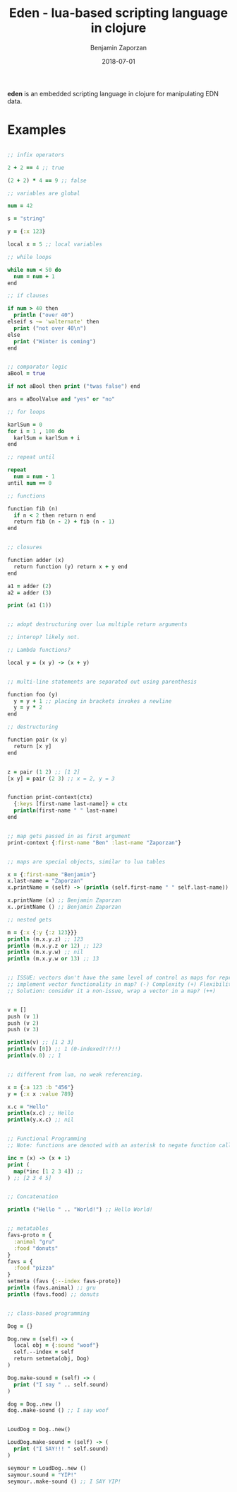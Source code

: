 #+TITLE: Eden - lua-based scripting language in clojure
#+AUTHOR: Benjamin Zaporzan
#+DATE: 2018-07-01
#+EMAIL: benzaporzan@gmail.com
#+LANGUAGE: en
#+OPTIONS: H:2 num:t toc:t \n:nil ::t |:t ^:t f:t tex:t

*eden* is an embedded scripting language in clojure for manipulating
 EDN data.

* Examples

#+BEGIN_SRC clojure

;; infix operators

2 + 2 == 4 ;; true

(2 + 2) * 4 == 9 ;; false

;; variables are global

num = 42

s = "string"

y = {:x 123}

local x = 5 ;; local variables

;; while loops

while num < 50 do
  num = num + 1
end

;; if clauses

if num > 40 then
  println ("over 40")
elseif s ~= 'walternate' then
  print ("not over 40\n") 
else
  print ("Winter is coming")
end


;; comparator logic
aBool = true

if not aBool then print ("twas false") end

ans = aBoolValue and "yes" or "no"

;; for loops

karlSum = 0
for i = 1 , 100 do
  karlSum = karlSum + i
end

;; repeat until

repeat
  num = num - 1
until num == 0

;; functions

function fib (n)
  if n < 2 then return n end
  return fib (n - 2) + fib (n - 1)
end


;; closures

function adder (x)
  return function (y) return x + y end
end

a1 = adder (2)
a2 = adder (3)

print (a1 (1))


;; adopt destructuring over lua multiple return arguments

;; interop? likely not.

;; Lambda functions?

local y = (x y) -> (x + y)


;; multi-line statements are separated out using parenthesis

function foo (y)
  y = y + 1 ;; placing in brackets invokes a newline
  y = y * 2
end

;; destructuring

function pair (x y)
  return [x y]
end


z = pair (1 2) ;; [1 2]
[x y] = pair (2 3) ;; x = 2, y = 3


function print-context(ctx)
  {:keys [first-name last-name]} = ctx
  println(first-name " " last-name)
end


;; map gets passed in as first argument
print-context {:first-name "Ben" :last-name "Zaporzan"}


;; maps are special objects, similar to lua tables

x = {:first-name "Benjamin"}
x.last-name = "Zaporzan"
x.printName = (self) -> (println (self.first-name " " self.last-name)) 

x.printName (x) ;; Benjamin Zaporzan
x..printName () ;; Benjamin Zaporzan

;; nested gets

m = {:x {:y {:z 123}}}
println (m.x.y.z) ;; 123
println (m.x.y.z or 12) ;; 123
println (m.x.y.w) ;; nil
println (m.x.y.w or 13) ;; 13


;; ISSUE: vectors don't have the same level of control as maps for representing lua tables
;; implement vector functionality in map? (-) Complexity (+) Flexibility
;; Solution: consider it a non-issue, wrap a vector in a map? (++)


v = []
push (v 1)
push (v 2)
push (v 3)

println(v) ;; [1 2 3]
println(v [0]) ;; 1 (0-indexed?!?!!)
println(v.0) ;; 1


;; different from lua, no weak referencing.

x = {:a 123 :b "456"}
y = {:x x :value 789}

x.c = "Hello"
println(x.c) ;; Hello
println(y.x.c) ;; nil


;; Functional Programming
;; Note: functions are denoted with an asterisk to negate function calling

inc = (x) -> (x + 1)
print (
  map(*inc [1 2 3 4]) ;;
) ;; [2 3 4 5]


;; Concatenation

println ("Hello " .. "World!") ;; Hello World!


;; metatables
favs-proto = {
  :animal "gru"
  :food "donuts"
}
favs = {
  :food "pizza"
}
setmeta (favs {:--index favs-proto})
println (favs.animal) ;; gru
println (favs.food) ;; donuts


;; class-based programming

Dog = {}

Dog.new = (self) -> (
  local obj = {:sound "woof"}
  self.--index = self
  return setmeta(obj, Dog)
)

Dog.make-sound = (self) -> (
  print ("I say " .. self.sound)
)

dog = Dog..new ()
dog..make-sound () ;; I say woof


LoudDog = Dog..new()

LoudDog.make-sound = (self) -> (
  print ("I SAY!!! " self.sound)
)

seymour = LoudDog..new ()
saymour.sound = "YIP!"
seymour..make-sound () ;; I SAY YIP!


#+END_SRC
